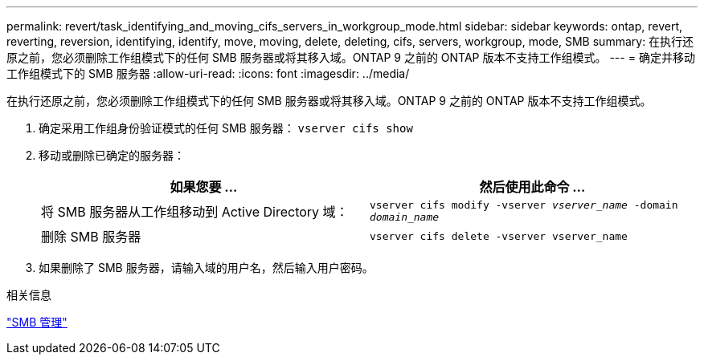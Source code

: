 ---
permalink: revert/task_identifying_and_moving_cifs_servers_in_workgroup_mode.html 
sidebar: sidebar 
keywords: ontap, revert, reverting, reversion, identifying, identify, move, moving, delete, deleting, cifs, servers, workgroup, mode, SMB 
summary: 在执行还原之前，您必须删除工作组模式下的任何 SMB 服务器或将其移入域。ONTAP 9 之前的 ONTAP 版本不支持工作组模式。 
---
= 确定并移动工作组模式下的 SMB 服务器
:allow-uri-read: 
:icons: font
:imagesdir: ../media/


[role="lead"]
在执行还原之前，您必须删除工作组模式下的任何 SMB 服务器或将其移入域。ONTAP 9 之前的 ONTAP 版本不支持工作组模式。

. 确定采用工作组身份验证模式的任何 SMB 服务器： `vserver cifs show`
. 移动或删除已确定的服务器：
+
[cols="2*"]
|===
| 如果您要 ... | 然后使用此命令 ... 


 a| 
将 SMB 服务器从工作组移动到 Active Directory 域：
 a| 
`vserver cifs modify -vserver _vserver_name_ -domain _domain_name_`



 a| 
删除 SMB 服务器
 a| 
`vserver cifs delete -vserver vserver_name`

|===
. 如果删除了 SMB 服务器，请输入域的用户名，然后输入用户密码。


.相关信息
link:../smb-admin/index.html["SMB 管理"]
